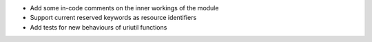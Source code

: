 
* Add some in-code comments on the inner workings of the module

* Support current reserved keywords as resource identifiers

* Add tests for new behaviours of uriutil functions
